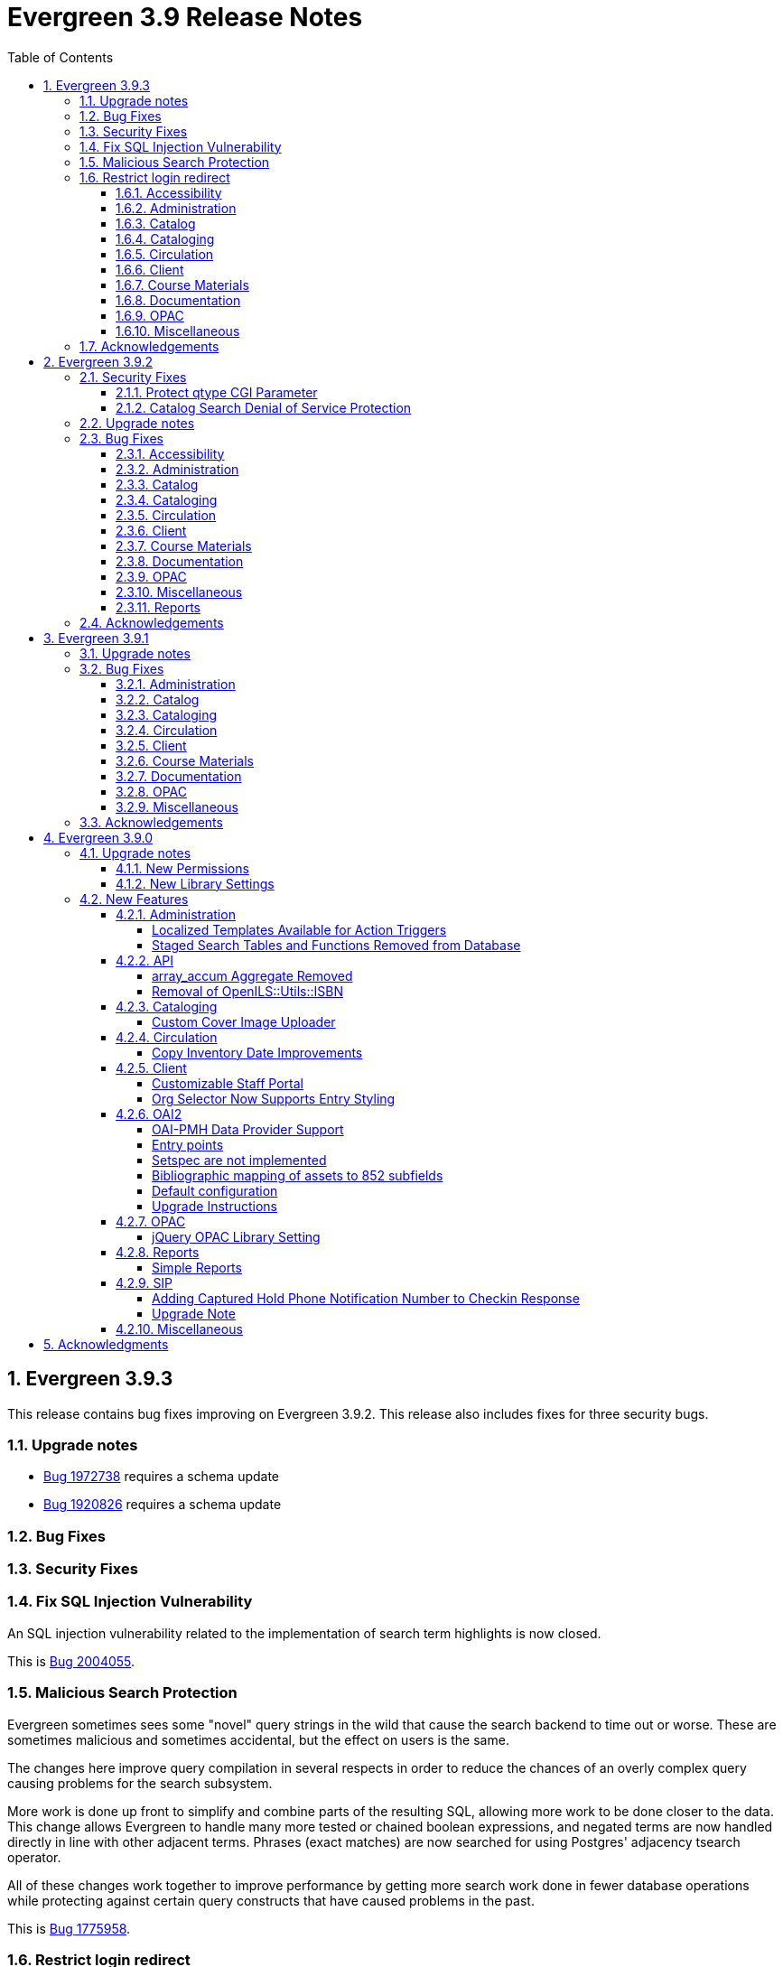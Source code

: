 = Evergreen 3.9 Release Notes =
:toc:
:numbered:
:toclevels: 4

== Evergreen 3.9.3 ==

This release contains bug fixes improving on Evergreen 3.9.2. This release also includes
fixes for three security bugs.


=== Upgrade notes ===

* https://bugs.launchpad.net/evergreen/+bug/1972738[Bug 1972738] requires a schema update
* https://bugs.launchpad.net/evergreen/+bug/1920826[Bug 1920826] requires a schema update

=== Bug Fixes ===

=== Security Fixes ===

=== Fix SQL Injection Vulnerability ===

An SQL injection vulnerability related to the implementation of
search term highlights is now closed.

This is https://bugs.launchpad.net/evergreen/+bug/2004055[Bug 2004055].

=== Malicious Search Protection ===

Evergreen sometimes sees some "novel" query strings in the wild that
cause the search backend to time out or worse.  These are sometimes
malicious and sometimes accidental, but the effect on users is the
same.

The changes here improve query compilation in several respects in order
to reduce the chances of an overly complex query causing problems for
the search subsystem.

More work is done up front to simplify and combine parts of the
resulting SQL, allowing more work to be done closer to the data.
This change allows Evergreen to handle many more tested or chained
boolean expressions, and negated terms are now handled directly in
line with other adjacent terms. Phrases (exact matches) are now
searched for using Postgres' adjacency tsearch operator.

All of these changes work together to improve performance by getting
more search work done in fewer database operations while protecting
against certain query constructs that have caused problems in the
past.

This is https://bugs.launchpad.net/evergreen/+bug/1775958[Bug 1775958].

=== Restrict login redirect ===

As a security best-practice, Evergreen should not allow arbitrary
redirection on successful login, but instead limit redirection to
local links or configured domains and schemes.

This feature is controlled by a new global flag called *opac.login_redirect_domains*
which must contain a comma-separated list of domains.  All hostnames
under each domain is allowed for redirect, and the scheme of the
redirect URL must be one of http, https, ftp, or ftps.

This is https://bugs.launchpad.net/evergreen/+bug/1908576[Bug 1908576].

==== Accessibility ====

* Fixes duplicate ID in staff catalog bib actions (https://bugs.launchpad.net/evergreen/+bug/2016341[Bug 2016341])
* Adds empty alt attributes for images and icons that already have equivalent text representation (https://bugs.launchpad.net/evergreen/+bug/2018208[Bug 2018208])
* Adds labeling to captcha math problem in OPAC (https://bugs.launchpad.net/evergreen/+bug/2015141[Bug 2015141])
* Fixes tab order in adminitration splash pages (https://bugs.launchpad.net/evergreen/+bug/2015137)
* Fixes default modal background color (https://bugs.launchpad.net/evergreen/+bug/2008918[Bug 2008918])
* Adds aria-label to staff catalog search +/- buttons (https://bugs.launchpad.net/evergreen/+bug/2002363[Bug 2002363])


==== Administration ====

* Deduplicates entries in ils_events.xml (https://bugs.launchpad.net/evergreen/+bug/1369345[Bug 1369345])
* Encourages distinct results when querying ahopl IDL source (https://bugs.launchpad.net/evergreen/+bug/1964986[Bug 1964986])
* Restores missing database updates for version-upgrade from 3.5.1 to 3.6.0 (https://bugs.launchpad.net/evergreen/+bug/1920826[Bug 1920826])
* Improved error handling by open-ils.pcrud (https://bugs.launchpad.net/evergreen/+bug/1808016[Bug 1808016])



==== Catalog ====

* Adds consistency to SMS Carrier dropdown display (https://bugs.launchpad.net/evergreen/+bug/1889916[Bug 1889916])


==== Cataloging ====

* Ensures authority linker is working in all embedded MARC editors (https://bugs.launchpad.net/evergreen/+bug/1716479[Bug 1716479])

==== Circulation ====

* Adds a note to the Mark Patron Email Invalid function (https://bugs.launchpad.net/evergreen/+bug/1752334[Bug 1752334])
* Treats empty string as null for preferred name field (https://bugs.launchpad.net/evergreen/+bug/1996651[Bug 1996651])
* Fixes incorrect total circs in Item Status Detail View (https://bugs.launchpad.net/evergreen/+bug/2018534[Bug 2018534])
* Removes irrelevant actions from Hold Shelf actions menu (https://bugs.launchpad.net/evergreen/+bug/2004052[Bug 2004052])
* Removes patron information from the 'Check Out Staff' field in Item Status Circ History list (https://bugs.launchpad.net/evergreen/+bug/2001728[Bug 2001728])
* Fixes a caching issue that occasionally caused incorrect holds addresses to print on transit slips (https://bugs.launchpad.net/evergreen/+bug/1778567[Bug 1778567])

==== Client ====

* Adds index to speed up display of the Hopeless Holds interface in large systems (https://bugs.launchpad.net/evergreen/+bug/1972738[Bug 1972738])
* Adds validator to Survey Date so surveys can not be created with an end date before their start date (https://bugs.launchpad.net/evergreen/+bug/1879517[Bug 1879517])
* Quiets extraneous console noise in some AngularJS grids (https://bugs.launchpad.net/evergreen/+bug/2013223[Bug 2013223])
* Restores correct link to AngularJS Patron Requests interface (https://bugs.launchpad.net/evergreen/+bug/2019150[Bug 2019150])

==== Course Materials ====

* Fixes circ modifier column in Course Materials grid (https://bugs.launchpad.net/evergreen/+bug/1972917[Bug 1972917])


==== Documentation ====

* Fixes to Server Installation documentation
* Updates to Record Buckets documentation (https://bugs.launchpad.net/evergreen/+bug/1845253[Bug 1845253])
* Updates to Fonts & Sound Settings documentation

==== OPAC ====

* Fixes button styling in Boostrap OPAC (https://bugs.launchpad.net/evergreen/+bug/1981774[Bug 1981774])
* Adjusts functionality of "Where" button in OPAC (https://bugs.launchpad.net/evergreen/+bug/1970476[Bug 1970476])
* Fixes label alignment in MyAccount Circ History (https://bugs.launchpad.net/evergreen/+bug/2015481[Bug 2015484])

==== Miscellaneous ====

* Corrects test error due to erroneous commit in https://bugs.launchpad.net/evergreen/+bug/2002435[Bug 2002435]
* Adds fixes to AngularJS test suite (https://bugs.launchpad.net/evergreen/+bug/1915326[Bug 1915326])





=== Acknowledgements ===

We would like to thank the following individuals who contributed code, testing, and documentation to the 3.9.3 point release of Evergreen:

* John Amundson
* Jason Boyer
* Dan Briem
* Galen Charlton
* Garry Collum
* Jeff Davis
* Britta Dorsey
* Ruth Frasur
* Blake Graham-Henderson
* Stephanie Leary
* Terran McCanna
* Chrystal Messam
* Gina Monti
* Michele Morgan
* Susan Morrison
* Andrea Buntz Neiman
* Jennifer Pringle
* Mike Rylander
* Jane Sandberg
* Chris Sharp
* Ben Shum
* Jason Stephenson
* Josh Stompro
* Jennifer Weston
* Beth Willis


== Evergreen 3.9.2 ==

This release contains bug fixes improving on Evergreen 3.9.1. This release includes
fixes for two security bugs.

=== Security Fixes ===

==== Protect qtype CGI Parameter ====

Malicious DoS attempts have been witnessed in the wild making use of
the fact that Evergreen does not check the contents of the `qtype` CGI
parameter.  While these fail their intent, it would be better to
simply drop such searches on the floor when they're seen.

Evergreen will now confirm that the search class in the `qtype` parameter
is valid, and that the remainder of the value is structured correctly,
before processing the search request.

This is https://bugs.launchpad.net/evergreen/+bug/1811685[Bug 1811685].

==== Catalog Search Denial of Service Protection ====

Here we add two ways to protect against denial of service attacks:

 * Limit concurrent search requests per client IP address
  ** This helps address issues of accidental spamming from a malfunctioning OPAC workstation, or web crawlers of various types.  The limit is controlled by a global flag called *opac.max_concurrent_search.ip*.  By default there is no limit set.
 * Limit the global concurrent search requests for the same query
  ** This helps address both simple and distributed DoS that send the same search request over and over.  The limit is controlled by a global flag called *opac.max_concurrent_search.query*, and defaults to 20.

When a limit is exceeded the client receives an HTTP 429 "Too many requests" response from the web server, and the connection is ended.

This is https://bugs.launchpad.net/evergreen/+bug/1361782[Bug 1361782].

=== Upgrade notes ===

* https://bugs.launchpad.net/evergreen/+bug/2003707[Bug 2003707] - During upgrade, if you're running with `opensrf_core.xml` located anywhere other than `/openils/conf` in a single-tenant manner, make sure that `SYSCONFDIR` as set in `autogen.sh` matches what's set in the installed `Cronscript.pm`
* https://bugs.launchpad.net/evergreen/+bug/1998355[Bug 1998355] requires a schema upgrade
* https://bugs.launchpad.net/evergreen/+bug/1441750[Bug 1441750] requires a schema upgrade
* https://bugs.launchpad.net/evergreen/+bug/1361782[Bug 1361782] requires a schema upgrade

=== Bug Fixes ===

==== Accessibility ====

* Fixes color contrast on modal headers (https://bugs.launchpad.net/evergreen/+bug/1999954[Bug 1999954])
* Adds input labels in the manage authorities interface fields (https://bugs.launchpad.net/evergreen/+bug/1989284[Bug 1989284)]

==== Administration ====

* `autogen.sh` can now accept a `-c` switch to specify the location of `opensrf_core.xml`. This is useful for certain multi-tenant setups of Evergreen. (https://bugs.launchpad.net/evergreen/+bug/2003707[Bug 2003707])
* Avoids permission lookup when there's no authtoken (https://bugs.launchpad.net/evergreen/+bug/1990306[Bug 1990306])
* Fixes an issue with `marc_stream_importer.pl` temp file creation (https://bugs.launchpad.net/evergreen/+bug/1943634[Bug 1943634])
* Adds patron database ID to Stripe payment record (https://bugs.launchpad.net/evergreen/+bug/1969994[Bug 1969994])
* Fix to prevent multiple server processes from being created by `oils_ct.sh` (https://bugs.launchpad.net/evergreen/+bug/1908455[Bug 1908455])
* Fixes an issue where last-copy delete was not creating hold notices (https://bugs.launchpad.net/evergreen/+bug/2007591[Bug 2007591])
* Fix to reduce bloating of `search.symspell_dictionary` (https://bugs.launchpad.net/evergreen/+bug/1998355[Bug 1998355])
* Fix to allow legacy `mod_perl` handlers to check `eg.auth.token` (https://bugs.launchpad.net/evergreen/+bug/1996908[Bug 1996908])
* Fix to change legacy `ARRAY_TO_STRING(ARRAY_AGG())\ functions to `STRING_AGG()` functions (https://bugs.launchpad.net/evergreen/+bug/1441750[Bug 1441750])
* Fixes typo in `AddedContent.pm` (https://bugs.launchpad.net/evergreen/+bug/2012105[Bug 2012105])

==== Catalog ==== 

* Enables keyboard tabbing for search results pagination (https://bugs.launchpad.net/evergreen/+bug/1993859[Bug 1993859])
* Fixes an error emailing records from the staff catalog & OPAC (https://bugs.launchpad.net/evergreen/+bug/1955079[Bug 1955079])
* Removes deleted call numbers from shelf browse (https://bugs.launchpad.net/evergreen/+bug/2003742[Bug 2003742])

==== Cataloging ====

* Fixes issue where holdings template importer wouldn't import the full file (https://bugs.launchpad.net/evergreen/+bug/1980544[Bug 1980544])
* Fixes an issue where statcats in holding templates wouldn't save correctly (https://bugs.launchpad.net/evergreen/+bug/1999696[Bug 1999696])
* Fixes inconsistent button placement in delete holdings modal (https://bugs.launchpad.net/evergreen/+bug/1945355[Bug 1945355])
* Adds styling to show that a holding template changed a statcat value (https://bugs.launchpad.net/evergreen/+bug/2003755[Bug 2003755])
* Fixes erroneous error message in cover image upload modal (https://bugs.launchpad.net/evergreen/+bug/1988321[Bug 1988321])
* Fixes an issue where last-copy delete was not creating hold notices (https://bugs.launchpad.net/evergreen/+bug/2007591[Bug 2007591])
* Restores the ability to create empty call numbers in the holdings editor (https://bugs.launchpad.net/evergreen/+bug/1998494[Bug 1998494])
* Fixes MARC editor heading linker for fields 600, 651, and 655 (https://bugs.launchpad.net/evergreen/+bug/2007351[Bug 2007351])
* Protects "magic" statuses from overwrite when using holdings editor template (https://bugs.launchpad.net/evergreen/+bug/1999401[Bug 1999401])
* Prevents deletion of shelving locations with items attached + adds undelete action on shelving location editor (https://bugs.launchpad.net/evergreen/+bug/2002435[Bug 2002435])
* Fixes item tag scoping in holdings editor (https://bugs.launchpad.net/evergreen/+bug/1965447[Bug 1965447])

==== Circulation ====

* Adds progress bar when renewing items (https://bugs.launchpad.net/evergreen/+bug/1755876[Bug 1755876])
* Clears `hopeless_date` when hold is captured (https://bugs.launchpad.net/evergreen/+bug/1915440[Bug 1915440])
* Fixes an issue where large hold shelf lists could fail to load (https://bugs.launchpad.net/evergreen/+bug/1971745[Bug 1971745])
* Fixes slowness in the holds shelf query (https://bugs.launchpad.net/evergreen/+bug/1971745[Bug 1971745])
* Fixes an issue where the patron registration form sent unnecessarily large amount of data upon save (https://bugs.launchpad.net/evergreen/+bug/1976126[Bug 1976126])
* Fixes display issue with depth selector in patron note modal (https://bugs.launchpad.net/evergreen/+bug/1980874[Bug 1980874])


==== Client ====

* Updates staff page headers to pass color-contrast checks (https://bugs.launchpad.net/evergreen/+bug/1994159[Bug 1994159])
* Allows combobox inputs to have IDs (https://bugs.launchpad.net/evergreen/+bug/1824709[Bug 1824709])
* Adds localization to Record Summary heading (https://bugs.launchpad.net/evergreen/+bug/1999446[Bug 1999446])
* Adds a user-visible error if a user attempts to login to the staff client without STAFF_LOGIN permissions (https://bugs.launchpad.net/evergreen/+bug/1969641[Bug 1969641])
* Fixes grid refresh issue on old Dojo grids (https://bugs.launchpad.net/evergreen/+bug/1625192[Bug 1625192])


==== Course Materials ====

* User role options now show when typing in dropdown (https://bugs.launchpad.net/evergreen/+bug/1972928[Bug 1972928])

==== Documentation ====

* Updates to Standing Penalties and Group Penalty Thresholds documentation
* Updates `create_release_notes.sh` to use asciidoctor formatting (https://bugs.launchpad.net/evergreen/+bug/1995653[Bug 1995653)]
* Adds Evergreen Web Services documentation
* Adds Mark Item as Missing Pieces documentation (https://bugs.launchpad.net/evergreen/+bug/1706664[Bug 1706664])
* Updates Server Installation documentation for current ng-build parameters (https://bugs.launchpad.net/evergreen/+bug/1863921[Bug 1863921])
* Updates Web Client Best Practices documentation
* Updates Describing Your Organization documentation

==== OPAC ====

* Fixes a display error related to search term highlighting (https://bugs.launchpad.net/evergreen/+bug/1989133[Bug 1989133])
* Fixes Google Books preview (https://bugs.launchpad.net/evergreen/+bug/1955403[Bug 1955403])
* Fixes patron address alignment (https://bugs.launchpad.net/evergreen/+bug/1944602[Bug 1944602])
* Fixes button arrangement in MyAccount holds interface (https://bugs.launchpad.net/evergreen/+bug/1980275[Bug 1980275])
* Fixes alignment in publication year search filter fields (https://bugs.launchpad.net/evergreen/+bug/1974581[Bug 1974581])
* Fixes an issue with holds history pagination (https://bugs.launchpad.net/evergreen/+bug/1422927[Bug 1422927])
* Adds localization to sr-only, aria-label, and title fields (https://bugs.launchpad.net/evergreen/+bug/1992490[Bug 1992490])
* Fixes an error emailing records from the staff catalog & OPAC (https://bugs.launchpad.net/evergreen/+bug/1955079[Bug 1955079])
* Fixes display problem in 856 subfields $n, $z, and $3 (https://bugs.launchpad.net/evergreen/+bug/1966995[Bug 1966995])
* Fixes facet display issue in grouped record search results (https://bugs.launchpad.net/evergreen/+bug/1980304[Bug 1980304])
* Fixes small-screen display issue with navigation links in copy table (https://bugs.launchpad.net/evergreen/+bug/1983729[Bug 1983729])
* Fixes small-screen display issue with table displays (https://bugs.launchpad.net/evergreen/+bug/1984269[Bug 1984269])
* Corrects duplicate DOB display in patron self-registration form (https://bugs.launchpad.net/evergreen/+bug/1965065[Bug 1965065])
* Fixes display issue with applied filters (https://bugs.launchpad.net/evergreen/+bug/1980302[Bug 1980302])
* Fixes syntax error introduced in bug https://bugs.launchpad.net/evergreen/+bug/1992490[Bug 1992490]  (https://bugs.launchpad.net/evergreen/+bug/2008925[Bug 2008925])
* Fixes styling of patron messages (https://bugs.launchpad.net/evergreen/+bug/1980142[Bug 1980142])

==== Miscellaneous ====

* Fixes field order in New Survey modal (https://bugs.launchpad.net/evergreen/+bug/1991590[Bug 1991590])
* Changes Angular `styleext` setting to `style` (https://bugs.launchpad.net/evergreen/+bug/1995211[Bug 1995211])

==== Reports ====

* Fixes an error with display of certain shared reports folders (https://bugs.launchpad.net/evergreen/+bug/1999944[Bug 1999944])

=== Acknowledgements ===

We would like to thank the following individuals who contributed code, testing, and documentation to the 3.9.2 point release of Evergreen:

* John Amundson
* Scott Angel
* Jason Boyer
* Dan Briem
* Christine Burns
* Steven Callender
* Eva Cerninakova
* Galen Charlton
* Garry Collum
* Elizabeth Davis
* Jeff Davis
* Bill Erickson
* Blake Graham-Henderson
* Elaine Hardy
* Stephanie Leary
* Clayton Liddell
* Shula Link
* Mary Llewellyn
* Debbie Luchenbill
* Llewellyn Marshall
* Terran McCanna
* Gina Monti
* Michele Morgan
* Susan Morrison
* Andrea Buntz Neiman
* Jennifer Pringle
* Mike Rylander
* Jane Sandberg
* Chris Sharp
* Jason Stephenson
* Josh Stompro
* Jennifer Weston
* Beth Willis
* Carol Witt
* Adam Woolford
* Jessica Woolford


== Evergreen 3.9.1 ==

This release contains bug fixes improving on Evergreen 3.9.0.

=== Upgrade notes ===

* https://bugs.launchpad.net/evergreen/+bug/1980409[Bug 18980409] introduces a new library setting - "Require call number labels in Copy Editor"
* https://bugs.launchpad.net/evergreen/+bug/1771636[Bug 1771636] introduces a workstation setting to show full library name in addition to library shortname 

=== Bug Fixes ===

==== Administration ====

* Fixes a memory leak when performing fleshed Fieldmapper search (https://bugs.launchpad.net/evergreen/+bug/1974195[Bug 1974195])
* No Holdings View Loaded For the Pre-cat Bib (https://bugs.launchpad.net/evergreen/+bug/1976557[Bug 1976557])
* Permission Groups editor now indicates when a permission overrides a parent permission (https://bugs.launchpad.net/evergreen/+bug/1891375[Bug 1891375]) 
* Adds sorting and filtering to the Circ Limit Sets interface (https://bugs.launchpad.net/evergreen/+bug/1945385[Bug 1945385])
* Blocks deletion of Shelving Locations that have items attached (https://bugs.launchpad.net/evergreen/+bug/1910546[Bug 1910546])
* Adds banner to Staff Portal Page (https://bugs.launchpad.net/evergreen/+bug/1974101[Bug 1974101])
* Fixes a display issue with Simple Reporter Field Groups (https://bugs.launchpad.net/evergreen/+bug/1978567[Bug 1978567])
* Fixes locale lookup in A/T event processing (https://bugs.launchpad.net/evergreen/+bug/1986479[Bug 1986479])
* Removes unvalid Z39.50 search attribute from LOC (https://bugs.launchpad.net/evergreen/+bug/1501870[Bug 1501870])

==== Catalog ==== 

* Adds independent Org Unit Admin Scrolling for separate navigation of org unit tree and configuration form (https://bugs.launchpad.net/evergreen/+bug/1884950[Bug 1884950])

==== Cataloging ====

* Reduce parallel requests initiated by AngularJS holdings editor (https://bugs.launchpad.net/evergreen/+bug/1930617[Bug 1930617]) 
* Angular editor is now used when accessed from item status and item buckets (https://bugs.launchpad.net/evergreen/+bug/1956619[Bug 1956619])
* Holdings editor now enforcing required stat cats (https://bugs.launchpad.net/evergreen/+bug/1965448[Bug 1965448]) 
* Fixes an issue where creating new copy alerts / notes and item tags failed for brand
new copies (https://bugs.launchpad.net/evergreen/+bug/1959716[Bug 1959716])
* Fixes several bugs that prevent item notes from being correctly deleted by the Angular item attributes editor (https://bugs.launchpad.net/evergreen/+bug/1955065[Bug 1955065])
* Fixes a regression that required a call number label in order to save an item. A new library setting determines whether call number labels are required or not. (https://bugs.launchpad.net/evergreen/+bug/1980409[Bug 18980409])
* Fixes issue preventing creation of item alerts / notes and management of existing copies in the copy editor (https://bugs.launchpad.net/evergreen/+bug/1959716[Bug 1959716])
* Fixes several bugs that prevented item tags from being correctly deleted by the Angular item attributes editor (https://bugs.launchpad.net/evergreen/+bug/1981095[Bug 1981095])
* Fixes an issue where item alerts contained within copy templates failed to apply when using the new Angular holdings editor. (https://bugs.launchpad.net/evergreen/+bug/1956790[Bug 1956790])
* Improves the saving of holdings templates in the Angular holdings editor. (https://bugs.launchpad.net/evergreen/+bug/1957179[Bug 1957179])
* Fixes an issue where shelving locations for ancestor org units weren’t included in the shelving location drop down menu in the holdings editor. (https://bugs.launchpad.net/evergreen/+bug/1976002[Bug 1976002])
* Adds the full organizational unit path to the Copy Location Selector (https://bugs.launchpad.net/evergreen/+bug/1956627[Bug 1955627])
* Fixes an issue where item alert types did not display in the item attributes editor (https://bugs.launchpad.net/evergreen/+bug/1978889[Bug 1978889])
* Fixes an issue where creating item alerts would fail in the Angular item attributes editor (https://bugs.launchpad.net/evergreen/+bug/1956986[Bug 1956986])

==== Circulation ====

* Fixes an issue where item alerts prevented hold capture when Hold Capture Delay Verification was used (https://bugs.launchpad.net/evergreen/+bug/1735221[Bug 1735221]) 
* Performance fix to add request serialization to Edit Due Date in Items Out tab (https://bugs.launchpad.net/evergreen/+bug/1932203[Bug 1932203])
* Fixes Holds Pull List to show Library Shortnames instead of Library IDs in Requesting Library and Selecting Library columns (https://bugs.launchpad.net/evergreen/+bug/1978839[Bug 1978839])
* On the Holds Shelf the “User Display Name” and “User Alias or Display Name” fields will now use the preferred name if present. (https://bugs.launchpad.net/evergreen/+bug/1838553[Bug 1838553])
* Adds manual refresh for patron penalties (https://bugs.launchpad.net/evergreen/+bug/1823225[Bug 1823225])
* Adds a missing patron-visibility flag to messages created for the patron message center by notification action triggers (https://bugs.launchpad.net/evergreen/+bug/1958573[Bug 1958573])
* Fixes a typo on the Holds Details screen of View Holds (https://bugs.launchpad.net/evergreen/+bug/1979099[Bug 1979099])
* Fixes issues with printing from Angular.  The option to print landscape is restored and the size of the text is no longer scaled down. This affected printing of the Holds Pull List. (https://bugs.launchpad.net/evergreen/+bug/1986725[Bug 1986725])
* Fixes the patron print bills page label from select "items" to select "copies (https://bugs.launchpad.net/evergreen/+bug/1980692[Bug 1980692])

==== Client ====

* Fixes an issue where Angular comboboxes would attempt to fetch all rows from a linked table (https://bugs.launchpad.net/evergreen/+bug/1851884[Bug 1851884])
* Adds a workstation setting to show full library name in addition to library shortname (https://bugs.launchpad.net/evergreen/+bug/1771636[Bug 1771636])
* Fixes an issue with SSO Shibboleth logout and re-login. (https://bugs.launchpad.net/evergreen/+bug/1989209[Bug 1989209])
* Fixes an issue where the shelving location selector didn’t work in several interfaces including adding course materials, circulation limit sets, and distribution formulas in acquisitions. (https://bugs.launchpad.net/evergreen/+bug/1980887[Bug 1980887])
* Fixes issue with inactive button pointer (https://bugs.launchpad.net/evergreen/+bug/1953381[LP 1953381])

==== Course Materials ====

* Adds a user visible warning when deleting a Term linked to Courses (https://bugs.launchpad.net/evergreen/+bug/1942647[Bug 1942647])
* Fixes an issue where the carriage return activated the Add Materials and Add User buttons (https://bugs.launchpad.net/evergreen/+bug/1930896[Bug 1930896])
* Fixes a display issue where the updated call number is not reflected in the grid when adding materials to courses. (https://bugs.launchpad.net/evergreen/+bug/1907974[Bug 1907974])
* Fixes an issue with archiving Courses (https://bugs.launchpad.net/evergreen/+bug/1939994[Bug 1939994])
* Items removed from a Course will now revert to their original call number owning library (https://bugs.launchpad.net/evergreen/+bug/1939730[Bug 1939730])
* Now alerts when attempting to associate materials from a library different from the course's library (https://bugs.launchpad.net/evergreen/+bug/1913604[Bug 1913604])
* Fix issue where archiving a course removed materials from other courses (https://bugs.launchpad.net/evergreen/+bug/1993922[Bug 1993922])

==== Documentation ====

* Updates to Carousels documentation (https://bugs.launchpad.net/evergreen/+bug/1901895[Bug 1901895])
* Adds Staff Portal Page documentation
* Adds Cover Image Upload documentation
* Adds Alternate Notice Templates documentation
* Updates to Holds Management documentation
* Updates to Authorities documentation
* Adds Group Penalty Thresholds documentation
* Updates to Carousels documentation
* Updates to My Account documentation
* Adds Global Flags documentation

==== OPAC ====

* Fixes formatting in Current Holds Group table in MyAccount (Bootstrap OPAC) (https://bugs.launchpad.net/evergreen/+bug/1950345[Bug 1950345])
* Fixes formatting in Holds Groups Table in MyAccount (TPAC) (https://bugs.launchpad.net/evergreen/+bug/1950514[Bug 1950514])
* If DOB is marked required, blocks self-registration form from submitting with a blank DOB (https://bugs.launchpad.net/evergreen/+bug/1950166[Bug 1950166])
* Fixes an issue where DOB field would auto populate with the current date (https://bugs.launchpad.net/evergreen/+bug/1951642[Bug 1951642])
* Adds a missing patron-visibility flag to messages created for the patron message center by notification action triggers (https://bugs.launchpad.net/evergreen/+bug/1958573[Bug 1958573])
* Fixes an issue where payments made in the OPAC via Stripe were not credited in Evergreen for circulation bills as well as making minor display tweaks to Bootstrap. (https://bugs.launchpad.net/evergreen/+bug/1981628[Bug 1981628])
* Fixes an issue where payments made in the OPAC via Stripe were not credited in Evergreen when patrons had negative bills (https://bugs.launchpad.net/evergreen/+bug/1965579[Bug 196557])
* Fixes an issue in Bootstrap where list titles and descriptions couldn’t be edited. (https://bugs.launchpad.net/evergreen/+bug/1909583[Bug 1909583])
* Restores the ability to update existing holds if a patron changes certain notification preferences or contact information. Evergreen will detect these changes and ask ther patron if they want to update existing holds with the new contact information and/or notification preferences. (https://bugs.launchpad.net/evergreen/+bug/1902272[Bug 1902272])
* Lengthy titles in OPAC CArousels are now truncated in display (https://bugs.launchpad.net/evergreen/+bug/1979080[Bug 1979080])
* Fixes cover alignment issue in OPAC search results (https://bugs.launchpad.net/evergreen/+bug/1920268[Bug 1920268])
* Fixes inconsistent wording in My Account pages (https://bugs.launchpad.net/evergreen/+bug/1983129[Bug 1983129])
* Other Formats and Editions now displays more prominently in Bootstrap. (https://bugs.launchpad.net/evergreen/+bug/1903767[Bug 1903767])
* Fixes an issue in Bootstrap where the headers in advanced search couldn’t be translated. (https://bugs.launchpad.net/evergreen/+bug/1991395[Bug 1991395])
* Fixes formatting in Booking Reservations page in the Bootstrap OPAC (https://bugs.launchpad.net/evergreen/+bug/1980297[Bug 1980297])
* Fix Add to Bucket (from Basket) action in the Bootstrap OPAC (https://bugs.launchpad.net/evergreen/+bug/1898775[Bug 1898775])

==== Miscellaneous ====

* Adds ng lint to github actions (https://bugs.launchpad.net/evergreen/+bug/1978049[Bug 1978049])
* Cleans up 'Build Docs' artifacts in github actions (https://bugs.launchpad.net/evergreen/+bug/1991444[Bug 1991444])
* Fix issue exporting strings from the Angular client for translation (https://bugs.launchpad.net/evergreen/+bug/1993534[Bug 1993534])
* Fix issue where Did You Mean was breaking parallel reingest and record overlay (https://bugs.launchpad.net/evergreen/+bug/1931737[Bug 1931737])
* Fix applying Czech translation to the Angular staff client (https://bugs.launchpad.net/evergreen/+bug/1982887[Bug 1982887])

=== Acknowledgements ===

We would like to thank the following individuals who contributed code,
testing, and documentation to the 3.9.1 point release of Evergreen:

* John Amundson
* Jason Boyer
* Dan Briem
* Eva Cerninakova 
* Galen Charlton
* Garry Collum
* Dawn Dale
* Jeff Davis
* Ryan Eby
* Jason Etheridge
* Bill Erickson
* Elaine Hardy
* Kyle Huckins
* Stephanie Leary
* Shula Link
* Tiffany Little
* Mary Llewellyn
* Terran McCanna
* Gina Monti
* Christine Morgan 
* Michele Morgan
* Andrea Buntz Neiman
* New Developers Working Group
* Jennifer Pringle
* Erica Rohlfs
* Mike Rylander
* Jane Sandberg 
* Chris Sharp
* Jason Stephenson
* Jennifer Weston
* Beth Willis
* Carol Witt


== Evergreen 3.9.0 ==

=== Upgrade notes ===

==== New Permissions ====

* UPLOAD_COVER_IMAGE
* ADMIN_STAFF_PORTAL_PAGE
* RUN_SIMPLE_REPORTS

==== New Library Settings ====

* Custom jQuery for the OPAC

=== New Features ===

==== Administration ====

===== Localized Templates Available for Action Triggers =====

This feature supplies the ability to create alternate templates for Action Triggers 
that will generate locale specific out for Action Triggers.  If you send notices in 
multiple languages, we recommend putting some words to that effect in your notice 
templates.  The template, message and message title can all be localized.  To use the 
feature the following new UI elements have been added:

- When you double-click on an Event Definition under Notifications / Action Triggers 
  to edit it there will be a tab option for Edit Alternate Template if the reactor is 
  ProcessTemplate, SendEmail or SendSMS.
- In the Patron Registration and Patron Editor screens staff members may now select a 
  locale for a patron and edit it in the Patron Preferred Language field.
- Patrons may set their own locale in the My Account interface off the OPAC by going to 
  Preferences -> Personal Information and setting the Preferred Language field.

The templates used on the Edit Definition tab are the defaults that are used if there are 
no alternate templates available that match the preferred language.  If alternate templates 
are available the system will use a locale that is an exact match and then if failing that 
use one where the language code matches and then fall back to the default one.

For example, if a patron has a locale of fr-CA and there are templates for both fr-CA and 
fr-FR it will use the fr-CA.  If the fr-CA template was deleted it would fall back on using 
the fr-FR for the patron since it at least shares the same base language.  

Valid locales are the codes defined in the i18n_locale table in the config schema.

===== Staged Search Tables and Functions Removed from Database =====

This release removes the asset.opac_visible_copies materialized view and
search.query_parser_fts function from the Evergreen database.  They have been
obsolete since staged search was eliminated in Evergreen 3.0.  Any custom code
that relies on them should be updated accordingly.

==== API ====

===== array_accum Aggregate Removed =====

The custom `array_accum` aggregate function has been removed from the
PostgreSQL database because it will need to be dropped and recreated
with a different definition when upgrading to PostgreSQL version 14 or
later.  Its functionality is also redundant with PostgreSQL's own
`array_agg` function.

Sites that have custom code using Evergreen's `array_accum` function
should alter their code to use `array_agg` instead.

===== Removal of OpenILS::Utils::ISBN =====

Evergreen used to include a perl module called OpenILS::Utils::ISBN.
This module provided a single subroutine, `isbn_upconvert`, which
wrapped some behavior from the Business::ISBN module.  The module
is no longer used in Evergreen code.  Any custom code that used it
should be migrated to use Business::ISBN directly.

==== Cataloging ====

===== Custom Cover Image Uploader  =====

If configured for a given Evergreen instance, staff with the UPLOAD_COVER_IMAGE
permission may upload a custom jacket/cover image for a given bibliographic
record for display in the staff client and OPAC. This is done through the Other
Actions -> Upload Cover Image command from the record details page in the staff
interface.

====== Note for system administrators ======

The following stanza needs to be added to eg_vhost.conf:

[source,conf]
----------------------------------------------------------------
<Location /jacket-upload>
    SetHandler perl-script
    PerlHandler OpenILS::WWW::Vandelay::spool_jacket
    Options +ExecCGI
    Require all granted
</Location>
----------------------------------------------------------------

and this to the open-ils.vandelay -> app_settings -> databases section of
opensrf.xml:

[source,conf]
----------------------------------------------------------------
<jackets>/openils/var/web/opac/extras/ac</jackets>
----------------------------------------------------------------

with the path appropriately adjusted for your installation. The Apache process
will need write permissions for that directory.

Additionally, the following directories need to exist and be writable by the Apache process:

/openils/var/web/opac/extras/ac/jacket/large/r
/openils/var/web/opac/extras/ac/jacket/medium/r
/openils/var/web/opac/extras/ac/jacket/small/r

==== Circulation ====

===== Copy Inventory Date Improvements =====

This release fixes two bugs with copy inventory dates:

 * https://bugs.launchpad.net/evergreen/+bug/1883171[duplicate entries for a copy in asset.latest_inventory table]
 * https://bugs.launchpad.net/evergreen/+bug/1940663[Staff users can update inventory dates on non-owned items]

In addition to fixing the above bugs, improvements are made to the implementation of the latest copy inventory feature so that it may be further expanded in the future.

====== Technical Details for Developers and System Administrators ======

The following changes are made to the database, back end, and staff client user interface code:

 * The data moves to a new table in the database, `asset.copy_inventory`.
 * The new data table is accessible via a new Fieldmapper object, `aci`.
 * The new data table has appropriate foreign keys and triggers to ensure data integrity and prevent duplicate entries.
 * The old data table, `asset.latest_inventory`, is now a view on the new table.
 * The Fieldmapper object `alci` is now read-only.
 * The `open-ils.circ.circulation.update_copy_inventory` method replaces the `open-ils.circ.circulation.update_latest_inventory` method.
 * The `open-ils.circ.circulation.update_copy_inventory` method inserts into the `asset.copy_inventory` table.
 * The `open-ils.circ.circulation.update_latest_inventory` method is removed.
 * The Item Status screen now uses `open-ils.circ.circulation.update_copy_inventory` to update a copy's inventory date.
 * The staff client Item Status screen now toasts success or failure as appropriate.  It previously only toasted success.
 * ngToast has also been added for a single record view in the Item Status screen.  This means that toasts can be added for other events.
 * The circulation back end code inserts into the `asset.copy_inventory` table when the do inventory modifier is used at check in.
 * An `asset.copy_inventory` entry is only added if the copy is at its "home," or owning, library or if the copy can float to the library where the inventory is being updated.
 * A Perl live test is added to verify back end functionality.
 * Pgtap tests are added to verify the schema and to verify database functionality.

The following items remain unchanged:

 * The staff interface to add/update copy inventory dates remains the same:
   ** the Update Inventory option on the Checkin Modifiers menu
   ** the Update Inventory command on the Item Status Actions menu.
 * The staff client's Circulation and Item Status screens display data from the `alci` view object.
 * The `alci` object looks the same, so reports based on it should still work.

The motivation behind the changes beyond simply fixing the two bugs listed above is to allow for possible future expansion of the copy inventory feature.  The new table makes it easier to add new fields and to track inventory updates of a given copy over time.  While these changes do not constitute an inventory module, they should ease the implementation of such a module and assist in the preservation of the current data.

==== Client ====

===== Customizable Staff Portal =====

The staff portal / staff home page is now customizable. A new Local
Administration interface, Staff Portal Page, allows staff users who
have the new `ADMIN_STAFF_PORTAL_PAGE` permission to specify groups
of Evergreen menu links, external links, catalog search widgets,
and free text to display on the staff home page.

The portal customization is available only on the Angular version of
the portal, so access to the AngularJS version is now redirected to
the Angular one.

Different portal pages may be configured for different Organizational
Units. The displayed portal page will depend on the staff user's
workstation. The Organizational Unit tree will be walked up starting
from the workstation until one or more `config.ui_staff_splash_page_entry`
rows are found for the Organizational Unit. The set of entries for
that Organizational Unit will constitute the entire splash page entries
to display, i.e., it won't try to merge branch, system, and
consortial-level entries.

The administration interface allows authorized to:

* create, modify, or delete portal page entries
* clone a library's set of portal page entries to a different library

Portal page entries consist of the following fields:

* Entry Label: free text that displays on the portal page
* Entry Type: Catalog Search, Header, Link, Menu Item, or Text and/or HTML
* Entry Target URL: target of Link or Menu Item entries
* Entry Text: Free text and limited HTML to display for Text/HTML entry types. HTML is sanitized to allow only basic formatting and link elements.
* Entry Image URL: for specifying an icon to display with the portral entry.
* Owner: the Organization Unit that owns the entry.
* Page Column and Column Position: these control the positioning of the entry. The portal is styled so that three columns are displayed by default, as with the legacy hard-coded portal, but if the user chooses to define more than three columns, columns after the third will stack vertically as additional rows.

====== Upgrade notes ======

This patch adds the following:

  * New database table `config.ui_staff_splash_page_entry`. This stories the entries to display on the portal.
  * New database table `config.ui_staff_portal_page_entry_type`. This is a lookup table for entry types.
  * New permission `ADMIN_STAFF_PORTAL_PAGE`. This is implicitly available to stock Local and Global Administrator permission groups via the `EVERYTHING` permission.
  * New grid setting for the administration interface.


===== Org Selector Now Supports Entry Styling =====

The Org Selector now supports the ability to pass in an object composed of
an array of Org Unit IDs and a function returning a CSS key value pair.

==== OAI2 ====

===== OAI-PMH Data Provider Support =====

Evergreen can now act as an OAI-PMH data provider, exposing the catalog to
harvesting through the (https://www.openarchives.org/OAI/openarchivesprotocol.html[OAI2 protocol]).


Entry points
++++++++++++

There are two: one for bibliographic records and one for authority records:

    http://your-domain/opac/extras/oai/authority
    http://your-domain/opac/extras/oai/biblio

An example of a working URL on a system with an authority record with ID
1:

    http://your-domain/opac/extras/oai/authority?verb=GetRecord&identifier=oai:localhost:1&metadataPrefix=oai_dc
 
Setspec are not implemented
+++++++++++++++++++++++++++

This is a work in progress and not enabled. The aim is to have the owning library determine the set hierarchy. The Concerto
test database for example has a record with record ID #1. This record is so popular it has copies attached to library units
"Example Branch 1", "Example Branch 2", "Example Branch 3", "Example Bookmobile 1" which is a child of Branch 3 and
"Example Branch 4". This entire kinship is expressed as sets like so: 

[source,xml]
----
<header>
    ...
    <setSpec>CONS</setSpec>
    <setSpec>CONS:SYS1</setSpec>
    <setSpec>CONS:SYS2</setSpec>
    <setSpec>CONS:SYS1:BR1</setSpec>
    <setSpec>CONS:SYS1:BR2</setSpec>
    <setSpec>CONS:SYS2:BR3</setSpec>
    <setSpec>CONS:SYS2:BR4</setSpec>
    <setSpec>CONS:SYS2:BR3:BM1</setSpec>
</header>
----

Likewise the setSpecs of authority records are derived from their browse axis ( Title, Author, Subject and Topic ).

Bibliographic mapping of assets to 852 subfields
++++++++++++++++++++++++++++++++++++++++++++++++

Certain attributes asset are placed into 852 subfields so:

|===
| subfield code | asset resource

| a | location
| b | owning_lib
| c | callnumber
| d | circlib
| g | barcode
| n | status
|===
 
Thus the Concerto with record ID #1 will have it's 852 subfields expressed as:

[source,xml]
----
<marc:datafield ind1="4" ind2=" " tag="852">
    <marc:subfield code="a">Stacks</marc:subfield>
    <marc:subfield code="b">BR4</marc:subfield>
    <marc:subfield code="c">ML 60 R100</marc:subfield>
    <marc:subfield code="d">BR4</marc:subfield>
    <marc:subfield code="g">CONC70000435</marc:subfield>
    <marc:subfield code="n">Checked out</marc:subfield>
</marc:datafield>
----

This mapping can be customized and extended with static subfields:

[source,xml]
----
    <marc:subfield code="q">A constant value</marc:subfield>
----

Default configuration
+++++++++++++++++++++

See comments in opensrf.xml (in the open-ils.supercat app_settings/oai element)
for default configuration and customization instructions.

Upgrade Instructions
++++++++++++++++++++
OAI support is not turned on by default. To enable it, edit the Apache
configuration file `eg_vhost.conf` to uncomment the following
section and restart Apache:

[source,conf]
----
#<Location /opac/extras/oai>
#    SetHandler perl-script
#    PerlHandler OpenILS::WWW::SuperCat::OAI
#    Options +ExecCGI
#    PerlSendHeader On
#    Require all granted
#</Location>
----

==== OPAC ====

===== jQuery OPAC Library Setting  =====

A new setting entitled opac.patron.custom_jquery has been added to library settings. Using this does require that the ctx.want_jquery be uncommented and set to 1 (true) in the opac/parts/config.tt2 file.  Using this setting will allow OPACs to run jQuery without customizing server side templates.  For example adding the following:

$(document).ready(function(){ $("a:contains(Link 2)").text('Kafka'); });

Will change the text of 'Link 2' in the link bar to say 'Kafka'.  See the Evergreen WIKI (https://wiki.evergreen-ils.org/) for examples.

==== Reports ====

===== Simple Reports =====

This release includes a new Simple Reports reporting system focused on ease of
use and simplicity that is available from the Administration menu of the
staff client. Simple Reports can be restricted by staff permissions and
access to the overall feature is granted through a new RUN_SIMPLE_REPORTS
permission.

The Simple Reports interface is intended to provide an alternate access point
for running reports in Evergreen and is not intended to replace the main
Reports interface. In particular, users in need of complex reports should
still make use of the main Reports interface.

To simplify report creation some fields are generated from multiple backend
fields and other fields such as dates are repeated with multiple transforms
pre-applied. Reports and schedules can be edited at any time as needed.

==== SIP ====

===== Adding Captured Hold Phone Notification Number to Checkin Response =====

Some third party systems can phone users when a SIP checkin captures
an item they have on hold. Normally, to do this a patron information
request is sent (message pair 63/64), but some systems will only look
for it in the reply to the Checkin pair, 09/10. Because this is not
a part of the SIP2 standard and exposes patron personal information
when used indescriminately, it must be enabled by including the key
`<phone_ext_on_msg10 enabled="true" />` in the "institution"
section of `oils_sip.xml`.

===== Upgrade Note =====

To use this feature, Evergreen administrators should upgrade to the
latest version of `SIPServer`.

==== Miscellaneous ====

* The patron record juvenile flag is now available to the checkout and
  items out print templates. (https://bugs.launchpad.net/evergreen/+bug/1830387[Bug 1830387])
* The Notices / Action Triggers administration interface (under Local
  Administration) is ported to Angular. (https://bugs.launchpad.net/evergreen/+bug/1855780[Bug 1855780])
* The Local Administration interface Shelving Location Order Editor is ported to Angular https://bugs.launchpad.net/evergreen/+bug/1846552[Bug 1846552])
* Series Title is now a column option in the Holds Pull List (https://bugs.launchpad.net/evergreen/+bug/1863196[Bug 1863196])
* Credit card payment approval code is now available to the Payment Receipt template (https://bugs.launchpad.net/evergreen/+bug/1865062[Bug 1865062])
* There is a new widget to share a Carousel on an external site (https://bugs.launchpad.net/evergreen/+bug/1882982[Bug 1882982])
* Item Status Circ History now includes original checkout workstation and staff (https://bugs.launchpad.net/evergreen/+bug/1919500[Bug 1919500])
* The 520 Summary field is now more prominently displayed in the Bootstrap OPAC (https://bugs.launchpad.net/evergreen/+bug/1930614[Bug1930614])
* It is now easier to customize the Boostrap OPAC topnav logo (https://bugs.launchpad.net/evergreen/+bug/1964963[Bug 1964963])
* Improvements to Angular grid 'copy to clipboard' dialog (https://bugs.launchpad.net/evergreen/+bug/1958581[Bug 1958581])
* Patron Notes now include Creation Date/Time and default to sorting by most recent created note (https://bugs.launchpad.net/evergreen/+bug/1956970[Bug 1956970])
* 'Due date' field is now available under Show More Details in staff catalog search results (https://bugs.launchpad.net/evergreen/+bug/1955931[Bug 1955931])
* Staff can add jQuery code in to a Library Setting to perform simple OPAC customizations (https://bugs.launchpad.net/evergreen/+bug/1849113[Bug 1849113])
* Added API call to allow external carousel display (https://bugs.launchpad.net/evergreen/+bug/1951318[Bug 1951318])



Acknowledgments
---------------
The Evergreen project would like to acknowledge the following
organizations that commissioned developments in this release of
Evergreen:

* CW MARS
* Equinox Open Library Initiative
* Evergreen Indiana
* Linn-Benton Community College
* Missouri Evergreen
* NOBLE
* Pioneer Library System

We would also like to thank the following individuals who contributed
code, translations, documentations patches and tests to this release of
Evergreen:

* MaryAnn Alexander
* Jason Boyer
* Dan Briem
* Steven Callender
* Galen Charlton
* Garry Collum
* Jeff Davis
* Bill Erickson
* Jason Etheridge
* Lynn Floyd
* Rogan Hamby
* Blake Graham Henderson
* Kyle Huckins
* Angela Kilsdonk
* Shula Link
* Tiffany Little
* Llewellyn Marshall 
* Terran McCanna
* Gina Monti
* Michele Morgan
* Andrea Buntz Neiman
* Jennifer Pringle
* Jane Sandberg
* Chris Sharp
* Jason Stephenson
* Josh Stompro
* Mike Risher
* Mike Rylander
* Remington Steed
* Lucien van Wouw
* Jennifer Weston

We also thank the following organizations whose employees contributed
patches:

* BC Libraries Coop
* Bibliomation
* Calvin College
* Catalyte
* CW MARS
* Equinox Open Library Initiative
* Georgia Public Library Service
* Greater Clarks Hill Regional Library
* Indiana State Library
* International Institute of Social History
* Kenton County Library
* King County Library System
* Lake Agassiz Regional Library
* Linn Benton Communit College
* MOBIUS
* NOBLE
* Sigio
* Sitka
* Westchester Library System

We regret any omissions.  If a contributor has been inadvertently
missed, please open a bug at http://bugs.launchpad.net/evergreen/
with a correction.

